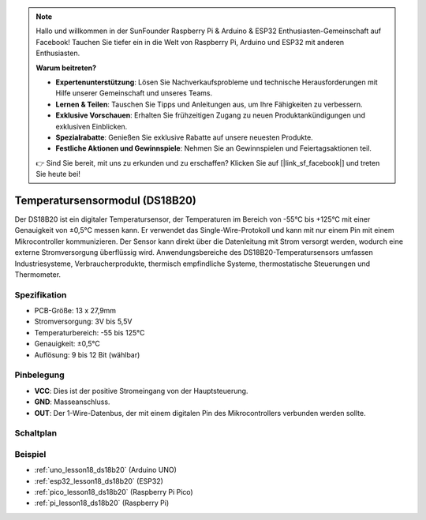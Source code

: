 .. note::

   Hallo und willkommen in der SunFounder Raspberry Pi & Arduino & ESP32 Enthusiasten-Gemeinschaft auf Facebook! Tauchen Sie tiefer ein in die Welt von Raspberry Pi, Arduino und ESP32 mit anderen Enthusiasten.

   **Warum beitreten?**

   - **Expertenunterstützung**: Lösen Sie Nachverkaufsprobleme und technische Herausforderungen mit Hilfe unserer Gemeinschaft und unseres Teams.
   - **Lernen & Teilen**: Tauschen Sie Tipps und Anleitungen aus, um Ihre Fähigkeiten zu verbessern.
   - **Exklusive Vorschauen**: Erhalten Sie frühzeitigen Zugang zu neuen Produktankündigungen und exklusiven Einblicken.
   - **Spezialrabatte**: Genießen Sie exklusive Rabatte auf unsere neuesten Produkte.
   - **Festliche Aktionen und Gewinnspiele**: Nehmen Sie an Gewinnspielen und Feiertagsaktionen teil.

   👉 Sind Sie bereit, mit uns zu erkunden und zu erschaffen? Klicken Sie auf [|link_sf_facebook|] und treten Sie heute bei!

.. _cpn_ds18b20:

Temperatursensormodul (DS18B20)
===============================================

.. image:: img/18_ds18b20_module.png
    :width: 300
    :align: center

.. raw:: html

   <br/>

Der DS18B20 ist ein digitaler Temperatursensor, der Temperaturen im Bereich von -55°C bis +125°C mit einer Genauigkeit von ±0,5°C messen kann. Er verwendet das Single-Wire-Protokoll und kann mit nur einem Pin mit einem Mikrocontroller kommunizieren. Der Sensor kann direkt über die Datenleitung mit Strom versorgt werden, wodurch eine externe Stromversorgung überflüssig wird. Anwendungsbereiche des DS18B20-Temperatursensors umfassen Industriesysteme, Verbraucherprodukte, thermisch empfindliche Systeme, thermostatische Steuerungen und Thermometer.

Spezifikation
---------------------------
* PCB-Größe: 13 x 27,9mm
* Stromversorgung: 3V bis 5,5V
* Temperaturbereich: -55 bis 125°C
* Genauigkeit: ±0,5°C
* Auflösung: 9 bis 12 Bit (wählbar)

Pinbelegung
---------------------------
* **VCC**: Dies ist der positive Stromeingang von der Hauptsteuerung.
* **GND**: Masseanschluss.
* **OUT**: Der 1-Wire-Datenbus, der mit einem digitalen Pin des Mikrocontrollers verbunden werden sollte.

Schaltplan
---------------------------

.. image:: img/18_ds18b20_module_schematic.png
    :width: 100%
    :align: center

.. raw:: html

   <br/>

Beispiel
---------------------------
* :ref:`uno_lesson18_ds18b20` (Arduino UNO)
* :ref:`esp32_lesson18_ds18b20` (ESP32)
* :ref:`pico_lesson18_ds18b20` (Raspberry Pi Pico)
* :ref:`pi_lesson18_ds18b20` (Raspberry Pi)

